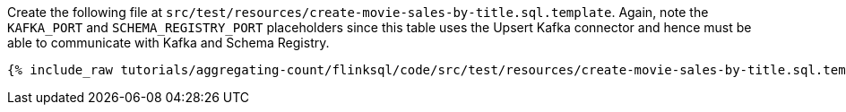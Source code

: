Create the following file at `src/test/resources/create-movie-sales-by-title.sql.template`. Again, note the `KAFKA_PORT` and `SCHEMA_REGISTRY_PORT` placeholders since this table uses the Upsert Kafka connector and hence must be able to communicate with Kafka and Schema Registry.
+++++
<pre class="snippet"><code class="groovy">{% include_raw tutorials/aggregating-count/flinksql/code/src/test/resources/create-movie-sales-by-title.sql.template %}</code></pre>
+++++

